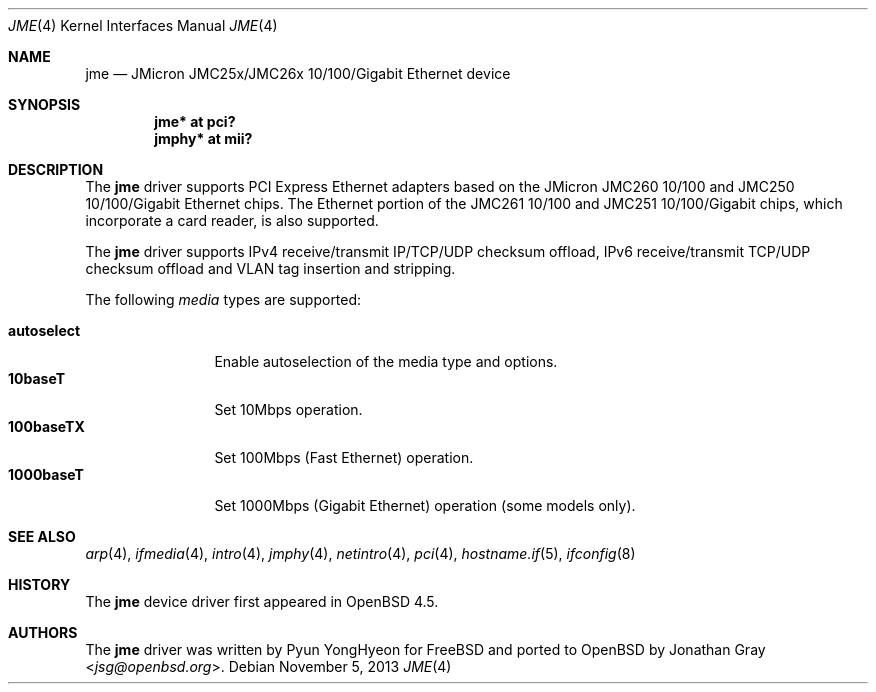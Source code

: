 .\"	$OpenBSD: jme.4,v 1.6 2013/11/05 03:51:43 brad Exp $
.\"
.\" Copyright (c) 2008 Jonathan Gray <jsg@openbsd.org>
.\"
.\" Permission to use, copy, modify, and distribute this software for any
.\" purpose with or without fee is hereby granted, provided that the above
.\" copyright notice and this permission notice appear in all copies.
.\"
.\" THE SOFTWARE IS PROVIDED "AS IS" AND THE AUTHOR DISCLAIMS ALL WARRANTIES
.\" WITH REGARD TO THIS SOFTWARE INCLUDING ALL IMPLIED WARRANTIES OF
.\" MERCHANTABILITY AND FITNESS. IN NO EVENT SHALL THE AUTHOR BE LIABLE FOR
.\" ANY SPECIAL, DIRECT, INDIRECT, OR CONSEQUENTIAL DAMAGES OR ANY DAMAGES
.\" WHATSOEVER RESULTING FROM LOSS OF USE, DATA OR PROFITS, WHETHER IN AN
.\" ACTION OF CONTRACT, NEGLIGENCE OR OTHER TORTIOUS ACTION, ARISING OUT OF
.\" OR IN CONNECTION WITH THE USE OR PERFORMANCE OF THIS SOFTWARE.
.\"
.Dd $Mdocdate: November 5 2013 $
.Dt JME 4
.Os
.Sh NAME
.Nm jme
.Nd JMicron JMC25x/JMC26x 10/100/Gigabit Ethernet device
.Sh SYNOPSIS
.Cd "jme* at pci?"
.Cd "jmphy* at mii?"
.Sh DESCRIPTION
The
.Nm
driver supports PCI Express Ethernet adapters based on the JMicron
JMC260 10/100 and JMC250 10/100/Gigabit Ethernet chips.
The Ethernet portion of the JMC261 10/100 and
JMC251 10/100/Gigabit chips,
which incorporate a card reader,
is also supported.
.Pp
The
.Nm
driver supports IPv4 receive/transmit IP/TCP/UDP checksum offload, IPv6
receive/transmit TCP/UDP checksum offload and VLAN tag insertion and
stripping.
.Pp
The following
.Ar media
types are supported:
.Pp
.Bl -tag -width autoselect -compact
.It Cm autoselect
Enable autoselection of the media type and options.
.It Cm 10baseT
Set 10Mbps operation.
.It Cm 100baseTX
Set 100Mbps (Fast Ethernet) operation.
.It Cm 1000baseT
Set 1000Mbps (Gigabit Ethernet) operation (some models only).
.El
.Sh SEE ALSO
.Xr arp 4 ,
.Xr ifmedia 4 ,
.Xr intro 4 ,
.Xr jmphy 4 ,
.Xr netintro 4 ,
.Xr pci 4 ,
.Xr hostname.if 5 ,
.Xr ifconfig 8
.Sh HISTORY
The
.Nm
device driver first appeared in
.Ox 4.5 .
.Sh AUTHORS
.An -nosplit
The
.Nm
driver was written by
.An Pyun YongHyeon
for
.Fx
and ported to
.Ox
by
.An Jonathan Gray Aq Mt jsg@openbsd.org .
